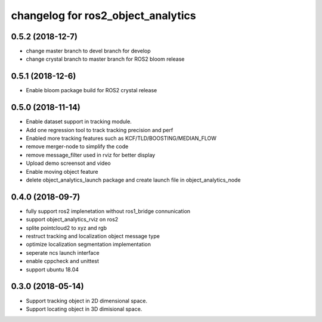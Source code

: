 changelog for ros2_object_analytics
^^^^^^^^^^^^^^^^^^^^^^^^^^^^^^^^^^^^

0.5.2 (2018-12-7)
------------------
* change master branch to devel branch for develop
* change crystal branch to master branch for ROS2 bloom release

0.5.1 (2018-12-6)
------------------
* Enable bloom package build for ROS2 crystal release

0.5.0 (2018-11-14)
------------------
* Enable dataset support in tracking module.
* Add one regression tool to track tracking precision and perf
* Enabled more tracking features such as KCF/TLD/BOOSTING/MEDIAN_FLOW
* remove merger-node to simplify the code
* remove message_filter used in rviz for better display
* Upload demo screensot and video
* Enable moving object feature
* delete object_analytics_launch package and create launch file in object_analytics_node

0.4.0 (2018-09-7)
------------------
* fully support ros2 implenetation without ros1_bridge connunication
* support object_analytics_rviz on ros2
* splite pointcloud2 to xyz and rgb
* restruct tracking and localization object message type
* optimize localization segmentation implementation
* seperate ncs launch interface
* enable cppcheck and unittest
* support ubuntu 18.04

0.3.0 (2018-05-14)
------------------
* Support tracking object in 2D dimensional space.
* Support locating object in 3D dimisional space.
